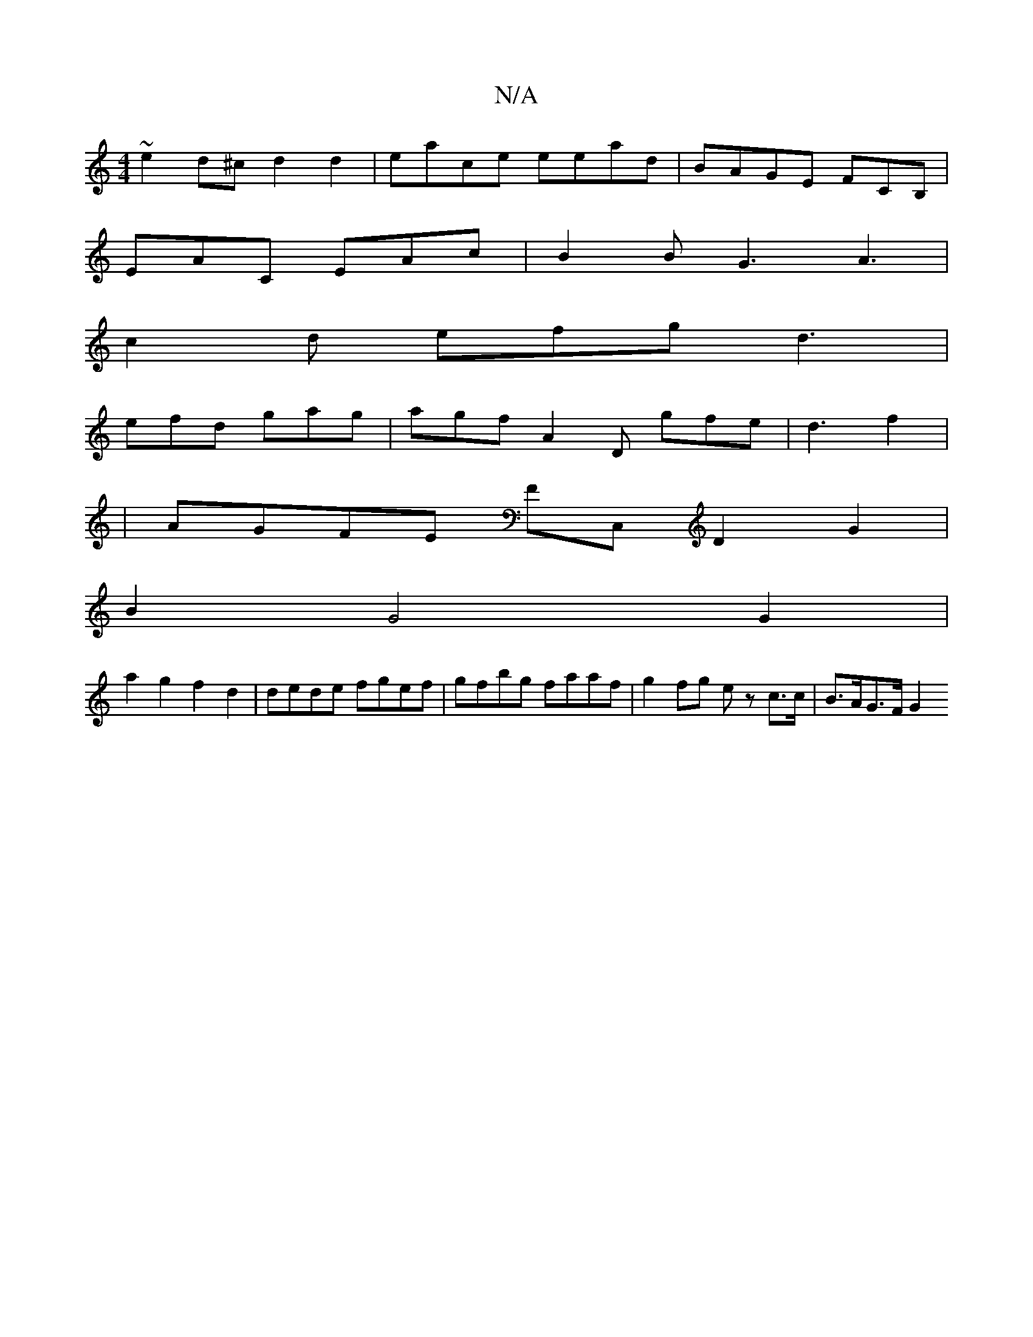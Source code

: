 X:1
T:N/A
M:4/4
R:N/A
K:Cmajor
~e2d^c d2 d2 | eace eead | BAGE FCB, |
EAC EAc | B2B G3 A3|
c2 d efg d3 |
efd gag | agf A2D gfe | d3 f2 |: 
| AGFE FC, D2 G2 |
B2 G4 G2 | 
a2 g2 f2 d2 | dede fgef |gfbg faaf | g2 fg ez c>c | B>AG>F G2
